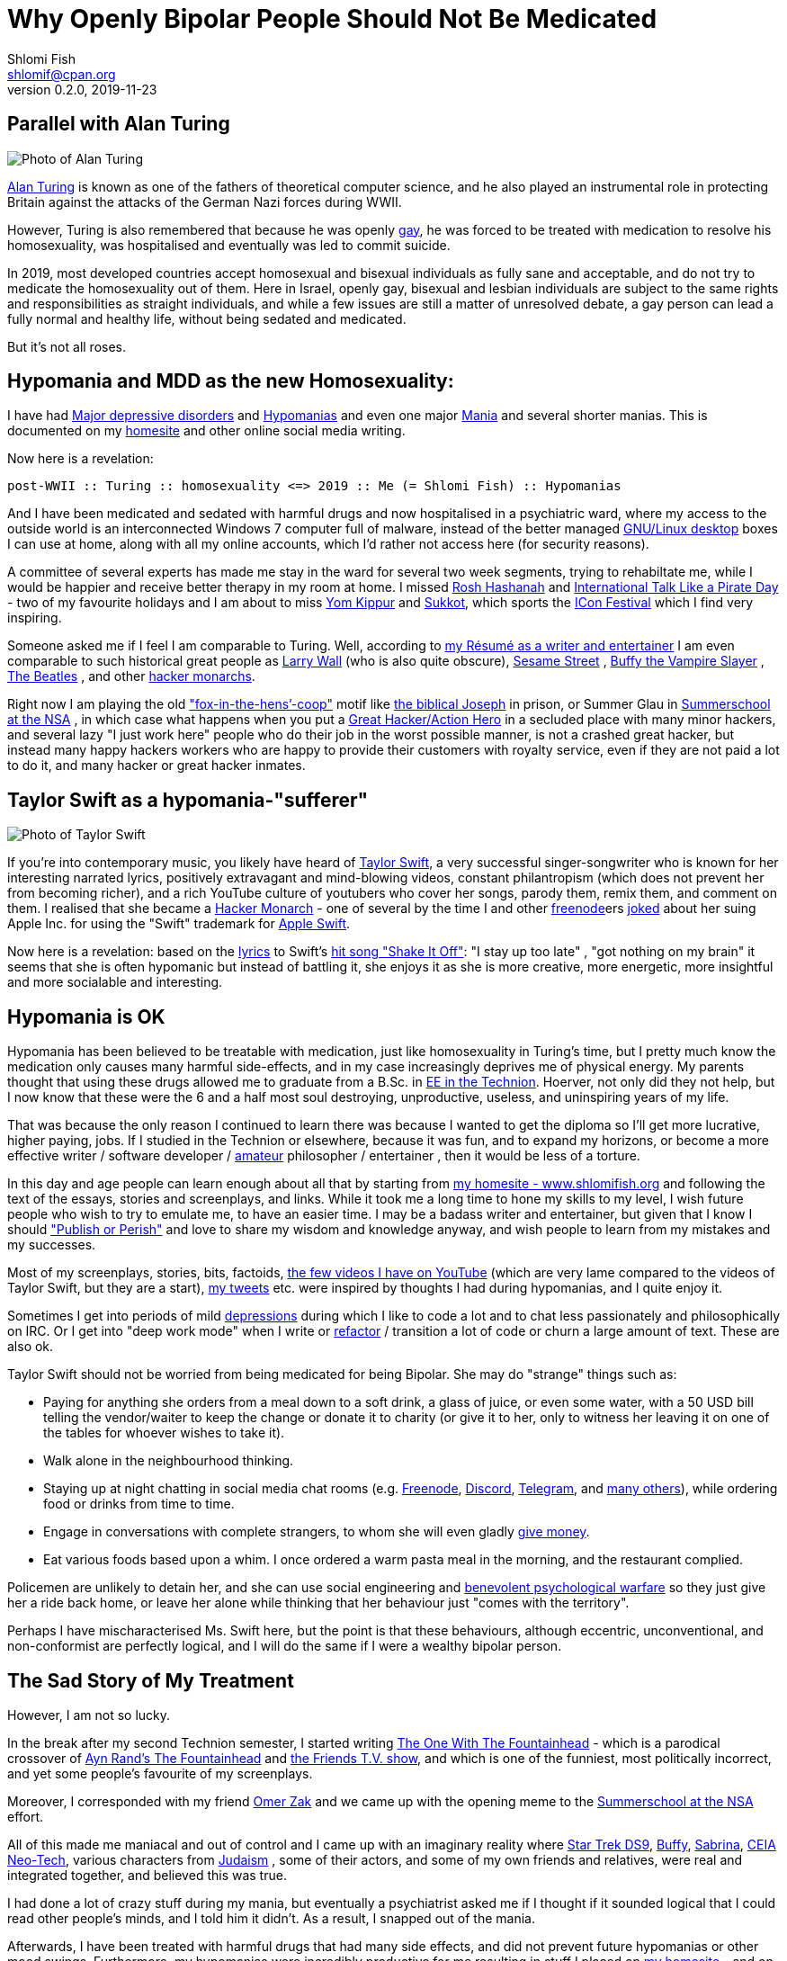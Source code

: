 [id="main_doc"]
Why Openly Bipolar People Should Not Be Medicated
=================================================
Shlomi Fish <shlomif@cpan.org>
v0.2.0, 2019-11-23

[id="alan_turing"]
Parallel with Alan Turing
-------------------------

image::./alan_turing.webp[Photo of Alan Turing]

https://en.wikipedia.org/wiki/Alan_Turing[Alan Turing] is known as one
of the fathers of theoretical computer science, and he also played an
instrumental role in protecting Britain against the attacks of the
German Nazi forces during WWII.

However, Turing is also remembered that because he was openly
https://en.wikipedia.org/wiki/Homosexuality[gay], he was forced to be
treated with medication to resolve his homosexuality, was hospitalised
and eventually was led to commit suicide.

In 2019, most developed countries accept homosexual and bisexual
individuals as fully sane and acceptable, and do not try to medicate the
homosexuality out of them. Here in Israel, openly gay, bisexual and
lesbian individuals are subject to the same rights and responsibilities
as straight individuals, and while a few issues are still a matter of
unresolved debate, a gay person can lead a fully normal and healthy
life, without being sedated and medicated.

But it’s not all roses.

[id="hypomania_as_new_homosexuality"]
Hypomania and MDD as the new Homosexuality:
-------------------------------------------

I have had https://en.wikipedia.org/wiki/Major_depressive_disorder[Major
depressive disorders] and
https://en.wikipedia.org/wiki/Hypomania[Hypomanias] and even one major
https://en.wikipedia.org/wiki/Mania[Mania] and several shorter manias.
This is documented on my https://www.shlomifish.org/[homesite] and other
online social media writing.

Now here is a revelation:

....
post-WWII :: Turing :: homosexuality <=> 2019 :: Me (= Shlomi Fish) :: Hypomanias
....

And I have been medicated and sedated with harmful drugs and now
hospitalised in a psychiatric ward, where my access to the outside world
is an interconnected Windows 7 computer full of malware, instead of the
better managed https://en.wikipedia.org/wiki/Desktop_linux[GNU/Linux desktop] boxes I can use at home, along with all my online accounts,
which I’d rather not access here (for security reasons).

A committee of several experts has made me stay in the ward for several
two week segments, trying to rehabiltate me, while I would be happier
and receive better therapy in my room at home. I missed
https://en.wikipedia.org/wiki/Rosh_Hashanah[Rosh Hashanah] and
https://en.wikipedia.org/wiki/International_Talk_Like_a_Pirate_Day[International
Talk Like a Pirate Day] - two of my favourite holidays and I am about to
miss https://en.wikipedia.org/wiki/Yom_Kippur[Yom Kippur] and
https://en.wikipedia.org/wiki/Sukkot[Sukkot], which sports the
http://2019.iconfestival.org.il/[ICon Festival] which I find very
inspiring.

Someone asked me if I feel I am comparable to Turing. Well, according to
https://www.shlomifish.org/me/resumes/Shlomi-Fish-Resume-as-Writer-Entertainer.html[my Résumé as a writer and entertainer] I am even comparable to such
historical great people as
https://en.wikipedia.org/wiki/Larry_Wall[Larry Wall] (who is also quite
obscure), https://en.wikipedia.org/wiki/Sesame_Street[Sesame Street] ,
https://en.wikipedia.org/wiki/Buffy_the_Vampire_Slayer[Buffy the Vampire Slayer] , https://en.wikipedia.org/wiki/The_Beatles[The Beatles] , and
other
https://www.shlomifish.org/philosophy/philosophy/putting-cards-on-the-table-2019-2020/#hacker-monarchs[hacker monarchs].

Right now I am playing the old
https://www.shlomifish.org/philosophy/philosophy/putting-cards-on-the-table-2019-2020/#fox-in-the-hens-coop["fox-in-the-hens’-coop"]
motif like https://en.wikipedia.org/wiki/Joseph_%28Genesis%29[the biblical Joseph] in prison, or Summer Glau in
https://www.shlomifish.org/humour/Summerschool-at-the-NSA/[Summerschool at the NSA] , in which case what happens when you put a
https://www.shlomifish.org/philosophy/philosophy/putting-cards-on-the-table-2019-2020/#great-hackers[Great Hacker/Action Hero] in a secluded place with many minor hackers, and
several lazy "I just work here" people who do their job in the worst
possible manner, is not a crashed great hacker, but instead many happy
hackers workers who are happy to provide their customers with royalty
service, even if they are not paid a lot to do it, and many hacker or
great hacker inmates.

[id="taylor_swift"]
Taylor Swift as a hypomania-"sufferer"
--------------------------------------

image::./taylor_swift.webp[Photo of Taylor Swift]

If you’re into contemporary music, you likely have heard of
https://en.wikipedia.org/wiki/Taylor_Swift[Taylor Swift], a very
successful singer-songwriter who is known for her interesting narrated
lyrics, positively extravagant and mind-blowing videos, constant
philantropism (which does not prevent her from becoming richer), and a
rich YouTube culture of youtubers who cover her songs, parody them,
remix them, and comment on them. I realised that she became a
https://www.shlomifish.org/philosophy/philosophy/putting-cards-on-the-table-2019-2020/#hacker-monarchs[Hacker Monarch] - one of several by the time I and other
https://freenode.net[freenode]ers
https://www.shlomifish.org/humour/fortunes/show.cgi?id=sharp-gnu--think-big[joked]
about her suing Apple Inc. for using the "Swift" trademark for
https://en.wikipedia.org/wiki/Swift_%40programming_language%41[Apple Swift].

Now here is a revelation: based on the
https://duckduckgo.com/?q=lyrics+taylor+swift+shake+it+off[lyrics] to
Swift’s https://www.youtube.com/watch?v=nfWlot6h_JM[hit song "Shake It
Off"]: "I stay up too late" , "got nothing on my brain" it seems
that she is often hypomanic but instead of battling it, she enjoys it as
she is more creative, more energetic, more insightful and more
socialable and interesting.

[id="hypomania_is_ok"]
Hypomania is OK
---------------

Hypomania has been believed to be treatable with medication, just like
homosexuality in Turing’s time, but I pretty much know the medication
only causes many harmful side-effects, and in my case increasingly
deprives me of physical energy. My parents thought that using these
drugs allowed me to graduate from a B.Sc. in
https://github.com/shlomif/my-real-person-fan-fiction#the-technion-vs-project-euler[EE in the Technion]. Hoerver, not only did they not help, but I now know
that these were the 6 and a half most soul destroying, unproductive,
useless, and uninspiring years of my life.

That was because the only reason I continued to learn there was because
I wanted to get the diploma so I’ll get more lucrative, higher paying,
jobs. If I studied in the Technion or elsewhere, because it was fun, and
to expand my horizons, or become a more effective writer / software
developer /
https://www.shlomifish.org/humour/fortunes/show.cgi?id=paul-graham-what-ameteur-meant[amateur]
philosopher / entertainer , then it would be less of a torture.

In this day and age people can learn enough about all that by starting
from https://www.shlomifish.org/[my homesite - www.shlomifish.org] and
following the text of the essays, stories and screenplays, and links.
While it took me a long time to hone my skills to my level, I wish
future people who wish to try to emulate me, to have an easier time. I
may be a badass writer and entertainer, but given that I know I should
https://www.shlomifish.org/humour/bits/facts/NSA/["Publish or Perish"]
and love to share my wisdom and knowledge anyway, and wish people to
learn from my mistakes and my successes.

Most of my screenplays, stories, bits, factoids,
https://www.youtube.com/user/ShlomiFish[the few videos I have on
YouTube] (which are very lame compared to the videos of Taylor Swift,
but they are a start), https://twitter.com/shlomif[my tweets] etc. were
inspired by thoughts I had during hypomanias, and I quite enjoy it.

Sometimes I get into periods of mild
https://en.wikipedia.org/wiki/Major_depressive_disorder[depressions]
during which I like to code a lot and to chat less passionately and
philosophically on IRC. Or I get into "deep work mode" when I write or
https://en.wikipedia.org/wiki/Code_refactoring[refactor] / transition a
lot of code or churn a large amount of text. These are also ok.

Taylor Swift should not be worried from being medicated for being
Bipolar. She may do "strange" things such as:

* Paying for anything she orders from a meal down to a soft drink, a
glass of juice, or even some water, with a 50 USD bill telling the
vendor/waiter to keep the change or donate it to charity (or give it to
her, only to witness her leaving it on one of the tables for whoever
wishes to take it).
* Walk alone in the neighbourhood thinking.
* Staying up at night chatting in social media chat rooms
(e.g. https://freenode.net[Freenode], https://discordapp.com[Discord],
https://telegram.org[Telegram], and
https://shlomifishswiki.branchable.com/How_Alternatives_Proliferate/[many
others]), while ordering food or drinks from time to time.
* Engage in conversations with complete strangers, to whom she will even
gladly https://twitter.com/shlomif/status/1175578541292957696[give
money].
* Eat various foods based upon a whim. I once ordered a warm pasta meal
in the morning, and the restaurant complied.

Policemen are unlikely to detain her, and she can use social engineering
and
https://www.shlomifish.org/philosophy/philosophy/putting-cards-on-the-table-2019-2020/#benevolent-psychological-warfare[benevolent
psychological warfare] so they just give her a ride back home, or leave
her alone while thinking that her behaviour just "comes with the
territory".

Perhaps I have mischaracterised Ms. Swift here, but the point is that
these behaviours, although eccentric, unconventional, and non-conformist
are perfectly logical, and I will do the same if I were a wealthy
bipolar person.

[id="my_treatment"]
The Sad Story of My Treatment
-----------------------------

However, I am not so lucky.

In the break after my second Technion semester, I started writing
https://www.shlomifish.org/humour/TOneW-the-Fountainhead/[The One With The Fountainhead] - which is a parodical crossover of
https://en.wikipedia.org/wiki/The_Fountainhead[Ayn Rand’s The Fountainhead] and https://en.wikipedia.org/wiki/Friends[the Friends T.V.  show], and which is one of the funniest, most politically incorrect, and
yet some people’s favourite of my screenplays.

Moreover, I corresponded with my friend https://zak.co.il/[Omer Zak] and
we came up with the opening meme to the
https://www.shlomifish.org/philosophy/SummerNSA/[Summerschool at the NSA] effort.

All of this made me maniacal and out of control and I came up with an
imaginary reality where
https://memory-alpha.fandom.com/wiki/Star_Trek:_Deep_Space_Nine[Star Trek DS9],
https://en.wikipedia.org/wiki/Buffy_the_Vampire_Slayer[Buffy],
https://en.wikipedia.org/wiki/Sabrina_the_Teenage_Witch_%281996_TV_series%29[Sabrina],
https://en.wikipedia.org/wiki/Clarissa_Explains_It_All[CEIA]
https://rationalwiki.org/wiki/Neo-Tech[Neo-Tech], various characters
from https://en.wikipedia.org/wiki/Judaism[Judaism] , some of their
actors, and some of my own friends and relatives, were real and
integrated together, and believed this was true.

I had done a lot of crazy stuff during my mania, but eventually a
psychiatrist asked me if I thought if it sounded logical that I could
read other people’s minds, and I told him it didn’t. As a result, I
snapped out of the mania.

Afterwards, I have been treated with harmful drugs that had many side
effects, and did not prevent future hypomanias or other mood swings.
Furthermore, my hypomanias were incredibly productive for me resulting
in stuff I placed on https://www.shlomifish.org/[my homesite] - and on
other social media sites, and which many similar minded hackers (both
male and female) enjoyed, complimented me for it, thought they were
funny, or alternatively thought they were
http://shlomifishswiki.branchable.com/Encourage_criticism_and_try_to_get_offended/[blasphemous (which indicates they were true)].

But the people who wanted me to be "mentally healthy" told me these
things were irrational, wrong, "schema-driven" and that they were
nonsense and that I should not give them weight.

They were wrong! They were insightful, fresh, and endured their time.

Now, while I have suffered from many harmful antipsychotics -
https://twitter.com/shc_mo/status/1180165973556506626[it may still be fixed] but what if instead of these harmful legal drugs, I would have
been treated with good therapy, possibly
https://en.wikipedia.org/wiki/Cognitive_behavioral_therapy[Cognitive behavioral therapy] or more preferably
https://www.shlomifish.org/philosophy/philosophy/putting-cards-on-the-table-2019-2020/#benevolent-psychological-warfare[Saladin-style benevolent therapy].

How many potential Taylor Swifts were forced to be a "Shlomi Fish"
like me, who despite all was very productive and insightful, or were
just hospitalised and sedated and fought against by mediocre minds, who
think conformism is mental health, while
https://www.shlomifish.org/philosophy/philosophy/putting-cards-on-the-table-2019-2020/[it is the opposite]. Furthermore, conformism leads to Nazi-style
https://en.wikipedia.org/wiki/Superior_orders["Superior orders" / The "Nuremberg defense"], including the "I just work here"
https://www.joelonsoftware.com/2004/12/06/news-45/[small minded attitude] which leads to sadism and vandalism and loss of lives and
property that took a lot of effort to construct by hard working,
enthusiastic individuals.

So I say: "do what you want, not what you feel you must. The choice is
in your hands. Whatever you do, I’ll accept that." These words go back
at least to https://en.wikipedia.org/wiki/Moses[Moses], were
http://shlomifishswiki.branchable.com/Saladin_Style/[exemplified by Saladin] and were extended and conveyed by greater and greater "memes"
including https://www.youtube.com/watch?v=T7HiMv5jygk[Taylor Swift’s "Shake it Off" song] and the somewhat more established
https://www.youtube.com/watch?v=d2RZXeQc5HU["Highway to Hell" song by AC/DC] (these are both links to two of my favourite covers of them).

=== A Million Psychiatrists can be wrong

Some people think that a million psychiatrists (and the mass media)
cannot be wrong, but they can. In other news, everyone
https://en.wikipedia.org/wiki/Flat_Earth[knows the Earth is flat], and
that the https://en.wikipedia.org/wiki/Galileo_Galilei[sun and all the planets revolve around the Earth], and that
https://en.wikipedia.org/wiki/Charles_Darwin[all species of animals were created about 6,000 years ago], and that
https://en.wikipedia.org/wiki/Bertrand_Russell[unmarried couples living together and having premarital sex] is unethical and immoral. And,
naturally, homosexual individuals are a menace to society and must be
medicated and sedated.

=== Please don’t take anger the wrong way

My psychotherapist told me that anger and rage were typical of being
hypomanic. I feel that my rage, although criticised by other people,
does serve a useful and natural purpose.
